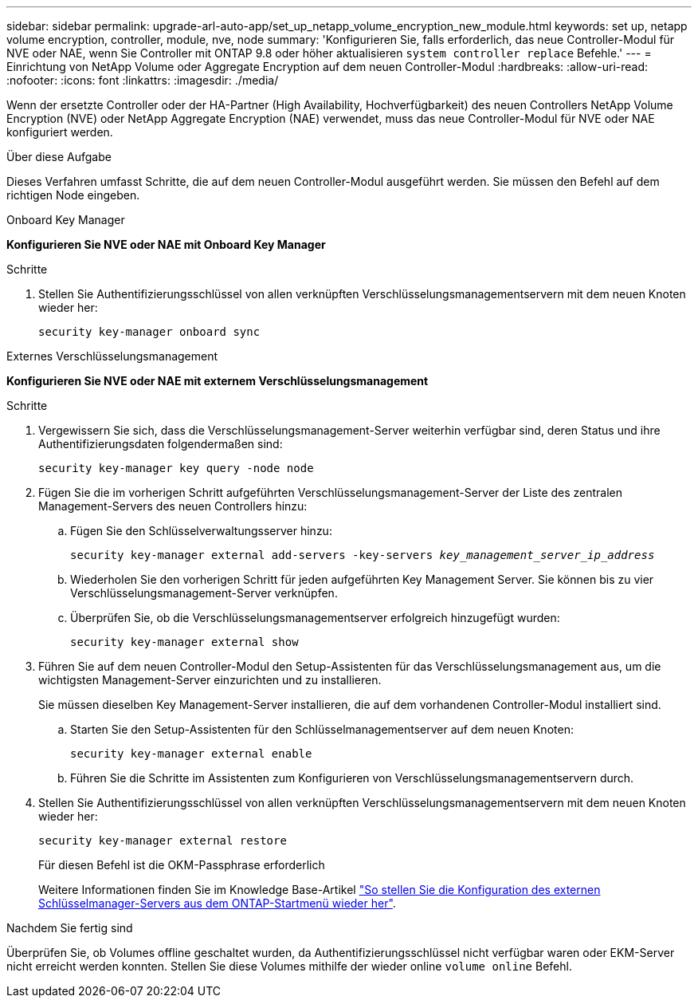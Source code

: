 ---
sidebar: sidebar 
permalink: upgrade-arl-auto-app/set_up_netapp_volume_encryption_new_module.html 
keywords: set up, netapp volume encryption, controller, module, nve, node 
summary: 'Konfigurieren Sie, falls erforderlich, das neue Controller-Modul für NVE oder NAE, wenn Sie Controller mit ONTAP 9.8 oder höher aktualisieren `system controller replace` Befehle.' 
---
= Einrichtung von NetApp Volume oder Aggregate Encryption auf dem neuen Controller-Modul
:hardbreaks:
:allow-uri-read: 
:nofooter: 
:icons: font
:linkattrs: 
:imagesdir: ./media/


[role="lead"]
Wenn der ersetzte Controller oder der HA-Partner (High Availability, Hochverfügbarkeit) des neuen Controllers NetApp Volume Encryption (NVE) oder NetApp Aggregate Encryption (NAE) verwendet, muss das neue Controller-Modul für NVE oder NAE konfiguriert werden.

.Über diese Aufgabe
Dieses Verfahren umfasst Schritte, die auf dem neuen Controller-Modul ausgeführt werden. Sie müssen den Befehl auf dem richtigen Node eingeben.

[role="tabbed-block"]
====
.Onboard Key Manager
--
*Konfigurieren Sie NVE oder NAE mit Onboard Key Manager*

.Schritte
. Stellen Sie Authentifizierungsschlüssel von allen verknüpften Verschlüsselungsmanagementservern mit dem neuen Knoten wieder her:
+
`security key-manager onboard sync`



--
.Externes Verschlüsselungsmanagement
--
*Konfigurieren Sie NVE oder NAE mit externem Verschlüsselungsmanagement*

.Schritte
. Vergewissern Sie sich, dass die Verschlüsselungsmanagement-Server weiterhin verfügbar sind, deren Status und ihre Authentifizierungsdaten folgendermaßen sind:
+
`security key-manager key query -node node`

. Fügen Sie die im vorherigen Schritt aufgeführten Verschlüsselungsmanagement-Server der Liste des zentralen Management-Servers des neuen Controllers hinzu:
+
.. Fügen Sie den Schlüsselverwaltungsserver hinzu:
+
`security key-manager external add-servers -key-servers _key_management_server_ip_address_`

.. Wiederholen Sie den vorherigen Schritt für jeden aufgeführten Key Management Server. Sie können bis zu vier Verschlüsselungsmanagement-Server verknüpfen.
.. Überprüfen Sie, ob die Verschlüsselungsmanagementserver erfolgreich hinzugefügt wurden:
+
`security key-manager external show`



. Führen Sie auf dem neuen Controller-Modul den Setup-Assistenten für das Verschlüsselungsmanagement aus, um die wichtigsten Management-Server einzurichten und zu installieren.
+
Sie müssen dieselben Key Management-Server installieren, die auf dem vorhandenen Controller-Modul installiert sind.

+
.. Starten Sie den Setup-Assistenten für den Schlüsselmanagementserver auf dem neuen Knoten:
+
`security key-manager external enable`

.. Führen Sie die Schritte im Assistenten zum Konfigurieren von Verschlüsselungsmanagementservern durch.


. Stellen Sie Authentifizierungsschlüssel von allen verknüpften Verschlüsselungsmanagementservern mit dem neuen Knoten wieder her:
+
`security key-manager external restore`

+
Für diesen Befehl ist die OKM-Passphrase erforderlich

+
Weitere Informationen finden Sie im Knowledge Base-Artikel https://kb.netapp.com/onprem/ontap/dm/Encryption/How_to_restore_external_key_manager_server_configuration_from_the_ONTAP_boot_menu["So stellen Sie die Konfiguration des externen Schlüsselmanager-Servers aus dem ONTAP-Startmenü wieder her"^].



--
====
.Nachdem Sie fertig sind
Überprüfen Sie, ob Volumes offline geschaltet wurden, da Authentifizierungsschlüssel nicht verfügbar waren oder EKM-Server nicht erreicht werden konnten. Stellen Sie diese Volumes mithilfe der wieder online `volume online` Befehl.

